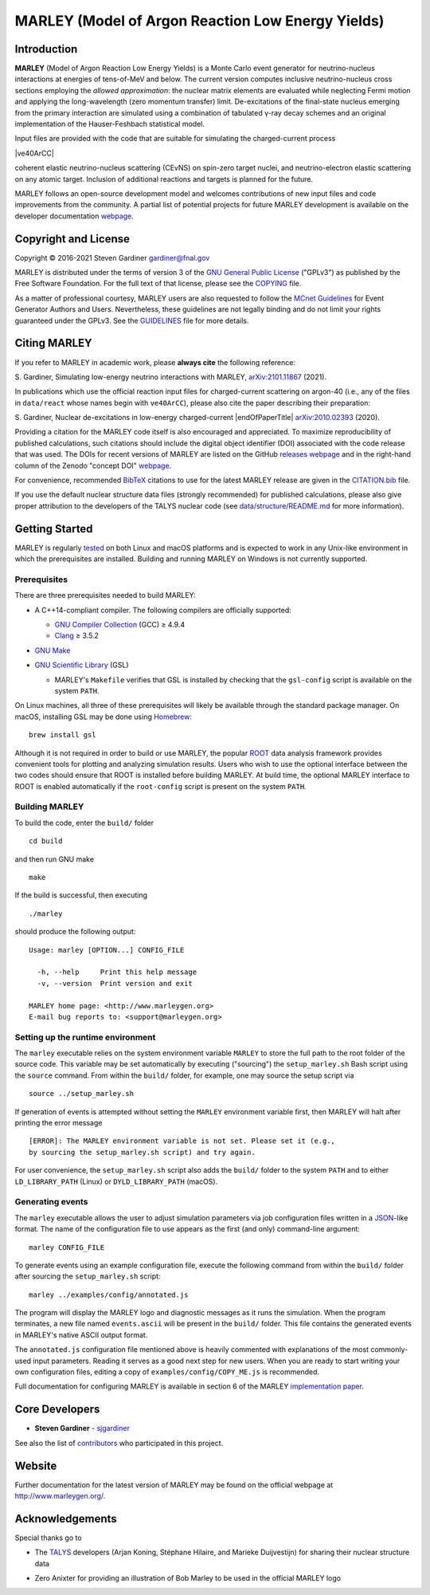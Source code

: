 MARLEY (Model of Argon Reaction Low Energy Yields)
==================================================

|platform| |License: GPL v3| |DOI|

|Build Status| |rel| |commits since|

Introduction
------------

.. overview-start

.. |gamma| unicode:: 0x3B3 .. lowercase gamma

**MARLEY** (Model of Argon Reaction Low Energy Yields) is a Monte Carlo event
generator for neutrino-nucleus interactions at energies of tens-of-MeV and
below. The current version computes inclusive neutrino-nucleus cross sections
employing the *allowed approximation*: the nuclear matrix elements are
evaluated while neglecting Fermi motion and applying the long-wavelength (zero
momentum transfer) limit. De-excitations of the final-state nucleus emerging
from the primary interaction are simulated using a combination of tabulated
|gamma|-ray decay schemes and an original implementation of the Hauser-Feshbach
statistical model.

Input files are provided with the code that are suitable for simulating the
charged-current process

|ve40ArCC|

coherent elastic neutrino-nucleus scattering (CEvNS) on spin-zero target
nuclei, and neutrino-electron elastic scattering on any atomic target.
Inclusion of additional reactions and targets is planned for the future.

.. |ve40ArCC| raw:: html

   <p align="center">&nu;<sub>e</sub>&nbsp;+&nbsp;<sup>40</sup>Ar&nbsp;&rarr;
   &nbsp;e<sup>&minus;</sup>&nbsp;+&nbsp;<sup>40</sup>K<sup>&ast;</sup>,</p>

.. overview-end

MARLEY follows an open-source development model and welcomes contributions of
new input files and code improvements from the community. A partial list of
potential projects for future MARLEY development is available on the developer
documentation `webpage
<http://www.marleygen.org/dev_docs.html#development-wish-list>`__.

Copyright and License
---------------------

.. copyright-start-1

.. |copy| unicode:: 0xA9 .. copyright sign

Copyright |copy| 2016-2021 Steven Gardiner gardiner@fnal.gov

MARLEY is distributed under the terms of version 3 of the `GNU General Public
License <http://www.gnu.org/licenses/gpl-3.0-standalone.html>`__ ("GPLv3") as
published by the Free Software Foundation. For the full text of that license,
please see the `COPYING <COPYING>`__ file.

.. copyright-start-2
As a matter of professional courtesy, MARLEY users are also requested to follow
the `MCnet Guidelines <https://www.montecarlonet.org/GUIDELINES>`__ for Event
Generator Authors and Users. Nevertheless, these guidelines are not legally
binding and do not limit your rights guaranteed under the GPLv3.
See the `GUIDELINES <GUIDELINES>`__ file for more details.

Citing MARLEY
-------------

.. citing-start

If you refer to MARLEY in academic work, please **always cite** the following
reference:

S. Gardiner, Simulating low-energy neutrino interactions with MARLEY,
`arXiv:2101.11867 <http://arxiv.org/abs/2101.11867>`__ (2021).

In publications which use the official reaction input files for
charged-current scattering on argon-40 (i.e., any of the files
in ``data/react`` whose names begin with ``ve40ArCC``), please also
cite the paper describing their preparation:

.. |endOfPaperTitle| raw:: html

   &nu;<sub>e</sub> scattering on <sup>40</sup>Ar,

S. Gardiner, Nuclear de-excitations in low-energy charged-current
|endOfPaperTitle|
`arXiv:2010.02393 <http://arxiv.org/abs/2010.02393>`__ (2020).

Providing a citation for the MARLEY code itself is also encouraged and
appreciated. To maximize reproducibility of published calculations, such
citations should include the digital object identifier (DOI) associated with
the code release that was used. The DOIs for recent versions of MARLEY are
listed on the GitHub `releases webpage
<https://github.com/MARLEY-MC/marley/releases>`__ and in the right-hand column
of the Zenodo "concept DOI" `webpage
<https://doi.org/10.5281/zenodo.3901933>`__.

For convenience, recommended `BibTeX <http://www.bibtex.org/>`__ citations to
use for the latest MARLEY release are given in the `CITATION.bib
<CITATION.bib>`__ file.

.. citing-end

If you use the default nuclear structure data files (strongly recommended) for
published calculations, please also give proper attribution to the developers
of the TALYS nuclear code (see `data/structure/README.md
<data/structure/README.md>`__ for more information).

Getting Started
---------------

.. getting-started-start1

MARLEY is regularly `tested <https://travis-ci.org/github/MARLEY-MC/marley>`__
on both Linux and macOS platforms and is expected to work in any Unix-like
environment in which the prerequisites are installed. Building and running
MARLEY on Windows is not currently supported.

Prerequisites
~~~~~~~~~~~~~

There are three prerequisites needed to build MARLEY:

.. getting-started-end1

.. class:: open

.. getting-started-start2

.. |gte| unicode:: 0x2265 .. greater than or equal to sign

*  A C++14-compliant compiler. The following compilers are officially
   supported:

   -  `GNU Compiler Collection <https://gcc.gnu.org>`__ (GCC) |gte| 4.9.4

   -  `Clang <https://clang.llvm.org>`__ |gte| 3.5.2

*  `GNU Make <https://www.gnu.org/software/make/>`__

*  `GNU Scientific Library <https://www.gnu.org/software/gsl/>`__ (GSL)

   - MARLEY's ``Makefile`` verifies that GSL is installed by
     checking that the ``gsl-config`` script is available on the system
     ``PATH``.

On Linux machines, all three of these prerequisites will likely be available
through the standard package manager. On macOS, installing GSL may be done
using `Homebrew <https://brew.sh/>`__:

::

  brew install gsl

Although it is not required in order to build or use MARLEY, the popular `ROOT
<https://root.cern.ch>`__ data analysis framework provides convenient tools for
plotting and analyzing simulation results. Users who wish to use the optional
interface between the two codes should ensure that ROOT is installed before
building MARLEY. At build time, the optional MARLEY interface to ROOT is
enabled automatically if the ``root-config`` script is present on the system
``PATH``.

.. getting-started-end2

.. getting-started-start3

Building MARLEY
~~~~~~~~~~~~~~~

To build the code, enter the ``build/`` folder

::

    cd build

and then run GNU make

::

    make

If the build is successful, then executing

::

    ./marley

should produce the following output:

::

    Usage: marley [OPTION...] CONFIG_FILE

      -h, --help     Print this help message
      -v, --version  Print version and exit

    MARLEY home page: <http://www.marleygen.org>
    E-mail bug reports to: <support@marleygen.org>

Setting up the runtime environment
~~~~~~~~~~~~~~~~~~~~~~~~~~~~~~~~~~

The ``marley`` executable relies on the system environment variable ``MARLEY``
to store the full path to the root folder of the source code. This variable may
be set automatically by executing ("sourcing") the ``setup_marley.sh`` Bash
script using the ``source`` command. From within the ``build/`` folder, for
example, one may source the setup script via

::

    source ../setup_marley.sh

If generation of events is attempted without setting the ``MARLEY`` environment
variable first, then MARLEY will halt after printing the error message

::

    [ERROR]: The MARLEY environment variable is not set. Please set it (e.g.,
    by sourcing the setup_marley.sh script) and try again.

For user convenience, the ``setup_marley.sh`` script also adds the ``build/``
folder to the system ``PATH`` and to either ``LD_LIBRARY_PATH`` (Linux) or
``DYLD_LIBRARY_PATH`` (macOS).

Generating events
~~~~~~~~~~~~~~~~~

The ``marley`` executable allows the user to adjust simulation parameters via
job configuration files written in a `JSON
<https://www.json.org/json-en.html>`__-like format. The name of the
configuration file to use appears as the first (and only) command-line
argument:

::

  marley CONFIG_FILE

To generate events using an example configuration file, execute the following
command from within the ``build/`` folder after sourcing the
``setup_marley.sh`` script:

::

    marley ../examples/config/annotated.js

The program will display the MARLEY logo and diagnostic messages as it runs the
simulation. When the program terminates, a new file named ``events.ascii`` will
be present in the ``build/`` folder. This file contains the generated events
in MARLEY's native ASCII output format.

The ``annotated.js`` configuration file mentioned above is heavily commented
with explanations of the most commonly-used input parameters. Reading it serves
as a good next step for new users. When you are ready to start writing your own
configuration files, editing a copy of ``examples/config/COPY_ME.js`` is
recommended.

Full documentation for configuring MARLEY is available in section 6 of the
MARLEY `implementation paper <http://arxiv.org/abs/2101.11867>`__.

.. getting-started-end3

Core Developers
---------------

.. class:: open

- **Steven Gardiner** - `sjgardiner <https://github.com/sjgardiner>`__

See also the list of `contributors
<https://github.com/MARLEY-MC/marley/contributors>`__ who participated in this
project.

Website
-------

Further documentation for the latest version of MARLEY may be found on the
official webpage at http://www.marleygen.org/.

Acknowledgements
----------------

Special thanks go to

.. class:: open

- The `TALYS <http://talys.eu>`__ developers (Arjan Koning, Stéphane
  Hilaire, and Marieke Duijvestijn) for sharing their nuclear structure data

- Zero Anixter for providing an illustration of Bob Marley to be used
  in the official MARLEY logo

.. |platform| image:: https://img.shields.io/badge/platform-Linux%20%7C%20macOS-lightgrey

.. |License: GPL v3| image:: https://img.shields.io/badge/License-GPLv3-blue.svg
   :target: https://www.gnu.org/licenses/gpl-3.0

.. |DOI| image:: https://zenodo.org/badge/DOI/10.5281/zenodo.3901933.svg
   :target: https://doi.org/10.5281/zenodo.3901933

.. |Build Status| image:: https://travis-ci.org/MARLEY-MC/marley.svg?branch=master
   :target: https://travis-ci.org/MARLEY-MC/marley

.. |rel| image:: https://img.shields.io/github/v/release/MARLEY-MC/marley?include_prereleases
   :target: https://github.com/MARLEY-MC/marley/releases

.. |commits since| image:: https://img.shields.io/github/commits-since/MARLEY-MC/marley/latest/master
   :target: https://github.com/MARLEY-MC/marley/commits/master
